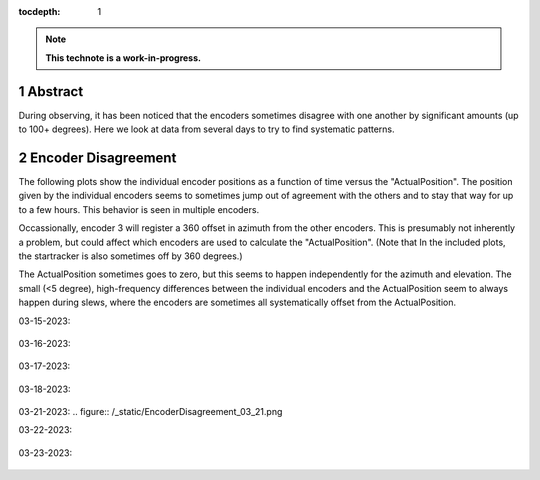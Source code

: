 :tocdepth: 1

.. sectnum::

.. Metadata such as the title, authors, and description are set in metadata.yaml

.. TODO: Delete the note below before merging new content to the main branch.

.. note::

   **This technote is a work-in-progress.**

Abstract
========

During observing, it has been noticed that the encoders sometimes disagree with one another by significant amounts (up to 100+ degrees). Here we look at data from several days to try to find systematic patterns.

Encoder Disagreement
====================

The following plots show the individual encoder positions as a function of time versus the "ActualPosition". The position given by the individual encoders seems to sometimes jump out of agreement with the others and to stay that way for up to a few hours. This behavior is seen in multiple encoders.

Occassionally, encoder 3 will register a 360 offset in azimuth from the other encoders. This is presumably not inherently a problem, but could affect which encoders are used to calculate the "ActualPosition". (Note that In the included plots, the startracker is also sometimes off by 360 degrees.)

The ActualPosition sometimes goes to zero, but this seems to happen independently for the azimuth and elevation. The small (<5 degree), high-frequency differences between the individual encoders and the ActualPosition seem to always happen during slews, where the encoders are sometimes all systematically offset from the ActualPosition.

03-15-2023:

.. figure:: /_static/EncoderDisagreement_03_15.png 
   :name: encoders-03-15

03-16-2023:

.. figure:: /_static/EncoderDisagreement_03_16.png 

03-17-2023:

.. figure:: /_static/EncoderDisagreement_03_16.png 

03-18-2023:

.. figure:: /_static/EncoderDisagreement_03_16.png 

03-21-2023:
.. figure:: /_static/EncoderDisagreement_03_21.png 

03-22-2023:

.. figure:: /_static/EncoderDisagreement_03_22.png 

03-23-2023:

.. figure:: /_static/EncoderDisagreement_03_23.png 

